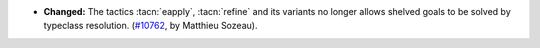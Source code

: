 - **Changed:**
  The tactics :tacn:`eapply`, :tacn:`refine` and its variants no
  longer allows shelved goals to be solved by typeclass resolution.
  (`#10762 <https://github.com/coq/coq/pull/10762>`_, by Matthieu Sozeau).
